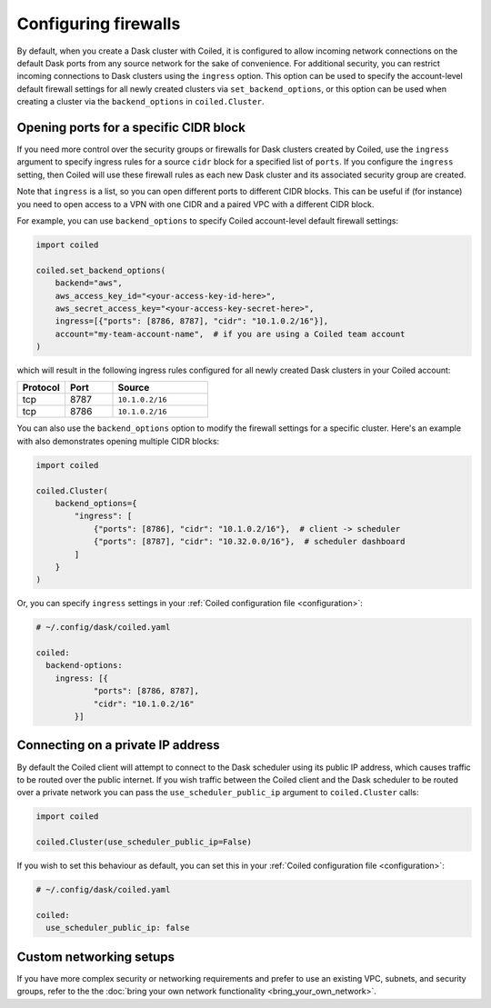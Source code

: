 =====================
Configuring firewalls
=====================

By default, when you create a Dask cluster with Coiled, it is configured to
allow incoming network connections on the default Dask ports from any source
network for the sake of convenience. For additional security, you can restrict
incoming connections to Dask clusters using the ``ingress`` option. This option
can be used to specify the account-level default firewall settings for all newly
created clusters via ``set_backend_options``, or this option can be used when
creating a cluster via the ``backend_options`` in ``coiled.Cluster``.

Opening ports for a specific CIDR block
---------------------------------------

If you need more control over the security groups or firewalls for Dask clusters
created by Coiled, use the ``ingress`` argument to specify ingress rules for a
source ``cidr`` block for a specified list of ``ports``. If you configure the
``ingress`` setting, then Coiled will use these firewall rules as each new Dask
cluster and its associated security group are created.

Note that ``ingress`` is a list, so you can open different ports to different CIDR blocks.
This can be useful if (for instance) you need to open access to a VPN with one CIDR and a
paired VPC with a different CIDR block.

For example, you can use ``backend_options`` to specify Coiled account-level
default firewall settings:

.. code-block:: python

  import coiled

  coiled.set_backend_options(
      backend="aws",
      aws_access_key_id="<your-access-key-id-here>",
      aws_secret_access_key="<your-access-key-secret-here>",
      ingress=[{"ports": [8786, 8787], "cidr": "10.1.0.2/16"}],
      account="my-team-account-name",  # if you are using a Coiled team account
  )

which will result in the following ingress rules configured for all newly
created Dask clusters in your Coiled account:

.. list-table::
    :widths: 25 25 50
    :header-rows: 1

    * - Protocol
      - Port
      - Source
    * - tcp
      - 8787
      - ``10.1.0.2/16``
    * - tcp
      - 8786
      - ``10.1.0.2/16``

You can also use the ``backend_options`` option to modify the firewall settings
for a specific cluster. Here's an example with also demonstrates opening multiple
CIDR blocks:

.. code-block:: python

    import coiled

    coiled.Cluster(
        backend_options={
            "ingress": [
                {"ports": [8786], "cidr": "10.1.0.2/16"},  # client -> scheduler
                {"ports": [8787], "cidr": "10.32.0.0/16"},  # scheduler dashboard
            ]
        }
    )

Or, you can specify ``ingress`` settings in your
:ref:`Coiled configuration file <configuration>`:

.. code-block:: yaml

    # ~/.config/dask/coiled.yaml

    coiled:
      backend-options:
        ingress: [{
                "ports": [8786, 8787],
                "cidr": "10.1.0.2/16"
            }]

Connecting on a private IP address
----------------------------------

By default the Coiled client will attempt to connect to the Dask scheduler using its public IP address, which causes
traffic to be routed over the public internet. If you wish traffic between the Coiled client and the Dask scheduler to
be routed over a private network you can pass the ``use_scheduler_public_ip`` argument to ``coiled.Cluster`` calls:

.. code-block:: python

    import coiled

    coiled.Cluster(use_scheduler_public_ip=False)

If you wish to set this behaviour as default, you can set this in your :ref:`Coiled configuration file <configuration>`:

.. code-block:: yaml

    # ~/.config/dask/coiled.yaml

    coiled:
      use_scheduler_public_ip: false



Custom networking setups
------------------------

If you have more complex security or networking requirements and prefer to use
an existing VPC, subnets, and security groups, refer to the the
:doc:`bring your own network functionality <bring_your_own_network>`.
